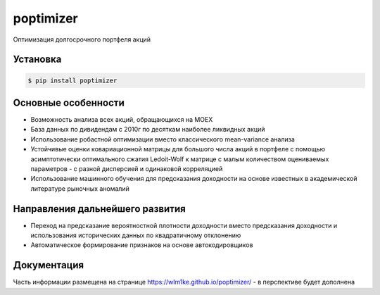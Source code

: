 poptimizer
==========
.. image:: https://travis-ci.org/WLM1ke/poptimizer.svg?branch=master
    :target: https://travis-ci.org/WLM1ke/poptimizer
.. image:: https://codecov.io/gh/WLM1ke/poptimizer/branch/master/graph/badge.svg
    :target: https://codecov.io/gh/WLM1ke/poptimizer
.. image:: https://badge.fury.io/py/poptimizer.svg
    :target: https://badge.fury.io/py/poptimizer

Оптимизация долгосрочного портфеля акций

Установка
---------

.. code-block:: Bash

   $ pip install poptimizer


Основные особенности
--------------------

* Возможность анализа всех акций, обращающихся на MOEX
* База данных по дивидендам с 2010г по десяткам наиболее ликвидных акций
* Использование робастной оптимизации вместо классического mean-variance анализа
* Устойчивые оценки ковариационной матрицы для большого числа акций в портфеле с помощью асимптотически оптимального сжатия Ledoit-Wolf к матрице с малым количеством оцениваемых параметров - с разной дисперсией и одинаковой корреляцией
* Использование машинного обучения для предсказания доходности на основе известных в академической литературе рыночных аномалий

Направления дальнейшего развития
--------------------------------

* Переход на предсказание вероятностной плотности доходности вместо предсказания доходности и использования исторических данных по квадратичному отклонению
* Автоматическое формирование признаков на основе автокодировщиков

Документация
------------
Часть информации размещена на странице https://wlm1ke.github.io/poptimizer/ - в перспективе будет дополнена
